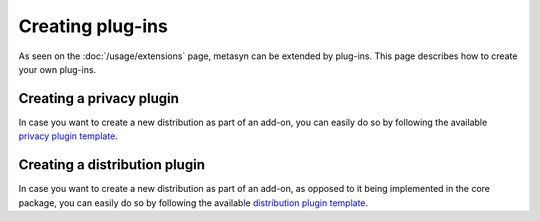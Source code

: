 Creating plug-ins 
==================

As seen on the :doc:`/usage/extensions` page, metasyn can be extended by plug-ins. This page describes how to create your own plug-ins.

.. _privacy_plugin:

Creating a privacy plugin
------------------------------
In case you want to create a new distribution as part of an add-on, you can easily do so by following the available `privacy plugin template <https://github.com/sodascience/metasyn-privacy-template>`_.

.. _dist_plugin:

Creating a distribution plugin
------------------------------
In case you want to create a new distribution as part of an add-on, as opposed to it being implemented in the core package, you can easily do so by following the available `distribution plugin template <https://github.com/sodascience/metasyn-distribution-template>`_.